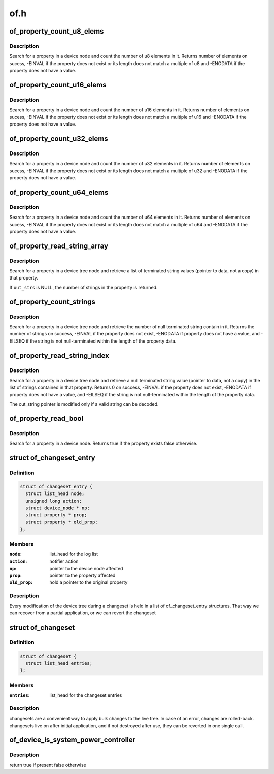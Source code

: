 .. -*- coding: utf-8; mode: rst -*-

====
of.h
====


.. _`of_property_count_u8_elems`:

of_property_count_u8_elems
==========================

.. c:function:: int of_property_count_u8_elems (const struct device_node *np, const char *propname)

    Count the number of u8 elements in a property

    :param const struct device_node \*np:
        device node from which the property value is to be read.

    :param const char \*propname:
        name of the property to be searched.



.. _`of_property_count_u8_elems.description`:

Description
-----------

Search for a property in a device node and count the number of u8 elements
in it. Returns number of elements on sucess, -EINVAL if the property does
not exist or its length does not match a multiple of u8 and -ENODATA if the
property does not have a value.



.. _`of_property_count_u16_elems`:

of_property_count_u16_elems
===========================

.. c:function:: int of_property_count_u16_elems (const struct device_node *np, const char *propname)

    Count the number of u16 elements in a property

    :param const struct device_node \*np:
        device node from which the property value is to be read.

    :param const char \*propname:
        name of the property to be searched.



.. _`of_property_count_u16_elems.description`:

Description
-----------

Search for a property in a device node and count the number of u16 elements
in it. Returns number of elements on sucess, -EINVAL if the property does
not exist or its length does not match a multiple of u16 and -ENODATA if the
property does not have a value.



.. _`of_property_count_u32_elems`:

of_property_count_u32_elems
===========================

.. c:function:: int of_property_count_u32_elems (const struct device_node *np, const char *propname)

    Count the number of u32 elements in a property

    :param const struct device_node \*np:
        device node from which the property value is to be read.

    :param const char \*propname:
        name of the property to be searched.



.. _`of_property_count_u32_elems.description`:

Description
-----------

Search for a property in a device node and count the number of u32 elements
in it. Returns number of elements on sucess, -EINVAL if the property does
not exist or its length does not match a multiple of u32 and -ENODATA if the
property does not have a value.



.. _`of_property_count_u64_elems`:

of_property_count_u64_elems
===========================

.. c:function:: int of_property_count_u64_elems (const struct device_node *np, const char *propname)

    Count the number of u64 elements in a property

    :param const struct device_node \*np:
        device node from which the property value is to be read.

    :param const char \*propname:
        name of the property to be searched.



.. _`of_property_count_u64_elems.description`:

Description
-----------

Search for a property in a device node and count the number of u64 elements
in it. Returns number of elements on sucess, -EINVAL if the property does
not exist or its length does not match a multiple of u64 and -ENODATA if the
property does not have a value.



.. _`of_property_read_string_array`:

of_property_read_string_array
=============================

.. c:function:: int of_property_read_string_array (const struct device_node *np, const char *propname, const char **out_strs, size_t sz)

    Read an array of strings from a multiple strings property.

    :param const struct device_node \*np:
        device node from which the property value is to be read.

    :param const char \*propname:
        name of the property to be searched.

    :param const char \*\*out_strs:
        output array of string pointers.

    :param size_t sz:
        number of array elements to read.



.. _`of_property_read_string_array.description`:

Description
-----------

Search for a property in a device tree node and retrieve a list of
terminated string values (pointer to data, not a copy) in that property.

If ``out_strs`` is NULL, the number of strings in the property is returned.



.. _`of_property_count_strings`:

of_property_count_strings
=========================

.. c:function:: int of_property_count_strings (const struct device_node *np, const char *propname)

    Find and return the number of strings from a multiple strings property.

    :param const struct device_node \*np:
        device node from which the property value is to be read.

    :param const char \*propname:
        name of the property to be searched.



.. _`of_property_count_strings.description`:

Description
-----------

Search for a property in a device tree node and retrieve the number of null
terminated string contain in it. Returns the number of strings on
success, -EINVAL if the property does not exist, -ENODATA if property
does not have a value, and -EILSEQ if the string is not null-terminated
within the length of the property data.



.. _`of_property_read_string_index`:

of_property_read_string_index
=============================

.. c:function:: int of_property_read_string_index (const struct device_node *np, const char *propname, int index, const char **output)

    Find and read a string from a multiple strings property.

    :param const struct device_node \*np:
        device node from which the property value is to be read.

    :param const char \*propname:
        name of the property to be searched.

    :param int index:
        index of the string in the list of strings

    :param const char \*\*output:

        *undescribed*



.. _`of_property_read_string_index.description`:

Description
-----------

Search for a property in a device tree node and retrieve a null
terminated string value (pointer to data, not a copy) in the list of strings
contained in that property.
Returns 0 on success, -EINVAL if the property does not exist, -ENODATA if
property does not have a value, and -EILSEQ if the string is not
null-terminated within the length of the property data.

The out_string pointer is modified only if a valid string can be decoded.



.. _`of_property_read_bool`:

of_property_read_bool
=====================

.. c:function:: bool of_property_read_bool (const struct device_node *np, const char *propname)

    Findfrom a property

    :param const struct device_node \*np:
        device node from which the property value is to be read.

    :param const char \*propname:
        name of the property to be searched.



.. _`of_property_read_bool.description`:

Description
-----------

Search for a property in a device node.
Returns true if the property exists false otherwise.



.. _`of_changeset_entry`:

struct of_changeset_entry
=========================

.. c:type:: of_changeset_entry

    Holds a changeset entry


.. _`of_changeset_entry.definition`:

Definition
----------

.. code-block:: c

  struct of_changeset_entry {
    struct list_head node;
    unsigned long action;
    struct device_node * np;
    struct property * prop;
    struct property * old_prop;
  };


.. _`of_changeset_entry.members`:

Members
-------

:``node``:
    list_head for the log list

:``action``:
    notifier action

:``np``:
    pointer to the device node affected

:``prop``:
    pointer to the property affected

:``old_prop``:
    hold a pointer to the original property




.. _`of_changeset_entry.description`:

Description
-----------

Every modification of the device tree during a changeset
is held in a list of of_changeset_entry structures.
That way we can recover from a partial application, or we can
revert the changeset



.. _`of_changeset`:

struct of_changeset
===================

.. c:type:: of_changeset

    changeset tracker structure


.. _`of_changeset.definition`:

Definition
----------

.. code-block:: c

  struct of_changeset {
    struct list_head entries;
  };


.. _`of_changeset.members`:

Members
-------

:``entries``:
    list_head for the changeset entries




.. _`of_changeset.description`:

Description
-----------

changesets are a convenient way to apply bulk changes to the
live tree. In case of an error, changes are rolled-back.
changesets live on after initial application, and if not
destroyed after use, they can be reverted in one single call.



.. _`of_device_is_system_power_controller`:

of_device_is_system_power_controller
====================================

.. c:function:: bool of_device_is_system_power_controller (const struct device_node *np)

    Tells if system-power-controller is found for device_node

    :param const struct device_node \*np:
        Pointer to the given device_node



.. _`of_device_is_system_power_controller.description`:

Description
-----------

return true if present false otherwise

